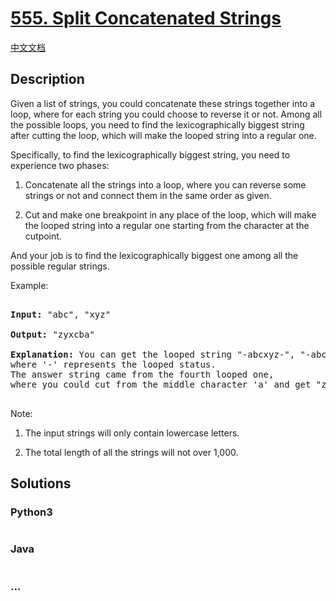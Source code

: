 * [[https://leetcode.com/problems/split-concatenated-strings][555. Split
Concatenated Strings]]
  :PROPERTIES:
  :CUSTOM_ID: split-concatenated-strings
  :END:
[[./solution/0500-0599/0555.Split Concatenated Strings/README.org][中文文档]]

** Description
   :PROPERTIES:
   :CUSTOM_ID: description
   :END:

#+begin_html
  <p>
#+end_html

Given a list of strings, you could concatenate these strings together
into a loop, where for each string you could choose to reverse it or
not. Among all the possible loops, you need to find the
lexicographically biggest string after cutting the loop, which will make
the looped string into a regular one.

#+begin_html
  </p>
#+end_html

#+begin_html
  <p>
#+end_html

Specifically, to find the lexicographically biggest string, you need to
experience two phases:

#+begin_html
  <ol>
#+end_html

#+begin_html
  <li>
#+end_html

Concatenate all the strings into a loop, where you can reverse some
strings or not and connect them in the same order as given.

#+begin_html
  </li>
#+end_html

#+begin_html
  <li>
#+end_html

Cut and make one breakpoint in any place of the loop, which will make
the looped string into a regular one starting from the character at the
cutpoint.

#+begin_html
  </li>
#+end_html

#+begin_html
  </ol>
#+end_html

#+begin_html
  </p>
#+end_html

#+begin_html
  <p>
#+end_html

And your job is to find the lexicographically biggest one among all the
possible regular strings.

#+begin_html
  </p>
#+end_html

#+begin_html
  <p>
#+end_html

Example:

#+begin_html
  <pre>

  <b>Input:</b> "abc", "xyz"

  <b>Output:</b> "zyxcba"

  <b>Explanation:</b> You can get the looped string "-abcxyz-", "-abczyx-", "-cbaxyz-", "-cbazyx-", <br/>where '-' represents the looped status. <br/>The answer string came from the fourth looped one, <br/>where you could cut from the middle character 'a' and get "zyxcba".

  </pre>
#+end_html

#+begin_html
  </p>
#+end_html

#+begin_html
  <p>
#+end_html

Note:

#+begin_html
  <ol>
#+end_html

#+begin_html
  <li>
#+end_html

The input strings will only contain lowercase letters.

#+begin_html
  </li>
#+end_html

#+begin_html
  <li>
#+end_html

The total length of all the strings will not over 1,000.

#+begin_html
  </li>
#+end_html

#+begin_html
  </ol>
#+end_html

#+begin_html
  </p>
#+end_html

** Solutions
   :PROPERTIES:
   :CUSTOM_ID: solutions
   :END:

#+begin_html
  <!-- tabs:start -->
#+end_html

*** *Python3*
    :PROPERTIES:
    :CUSTOM_ID: python3
    :END:
#+begin_src python
#+end_src

*** *Java*
    :PROPERTIES:
    :CUSTOM_ID: java
    :END:
#+begin_src java
#+end_src

*** *...*
    :PROPERTIES:
    :CUSTOM_ID: section
    :END:
#+begin_example
#+end_example

#+begin_html
  <!-- tabs:end -->
#+end_html
